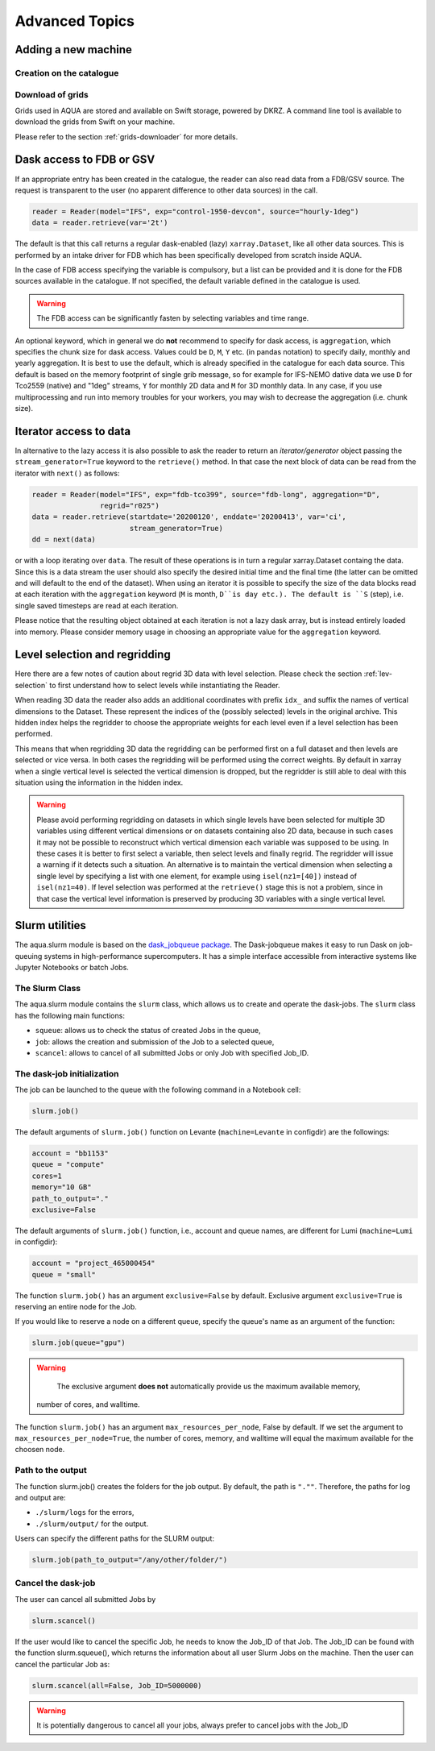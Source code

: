 .. _advanced-topics:
Advanced Topics
===============

.. _new-machine:
Adding a new machine
--------------------

Creation on the catalogue
^^^^^^^^^^^^^^^^^^^^^^^^^

Download of grids
^^^^^^^^^^^^^^^^^

Grids used in AQUA are stored and available on Swift storage, powered by DKRZ.
A command line tool is available to download the grids from Swift on your machine.

Please refer to the section :ref:`grids-downloader` for more details.

.. _FDB_dask:
Dask access to FDB or GSV
--------------------------

If an appropriate entry has been created in the catalogue, the reader can also read data from a FDB/GSV source. 
The request is transparent to the user (no apparent difference to other data sources) in the call.

.. code-block:: python

    reader = Reader(model="IFS", exp="control-1950-devcon", source="hourly-1deg")
    data = reader.retrieve(var='2t')

The default is that this call returns a regular dask-enabled (lazy) ``xarray.Dataset``,
like all other data sources.
This is performed by an intake driver for FDB which has been specifically developed from scratch inside AQUA.

In the case of FDB access specifying the variable is compulsory,
but a list can be provided and it is done for the FDB sources available in the catalogue.
If not specified, the default variable defined in the catalogue is used.

.. warning::
    The FDB access can be significantly fasten by selecting variables and time range.

An optional keyword, which in general we do **not** recommend to specify for dask access, is ``aggregation``,
which specifies the chunk size for dask access.
Values could be ``D``, ``M``, ``Y`` etc. (in pandas notation) to specify daily, monthly and yearly aggregation.
It is best to use the default, which is already specified in the catalogue for each data source.
This default is based on the memory footprint of single grib message, so for example for IFS-NEMO dative data
we use ``D`` for Tco2559 (native) and "1deg" streams, ``Y`` for monthly 2D data and ``M`` for 3D monthly data.
In any case, if you use multiprocessing and run into memory troubles for your workers, you may wish to decrease
the aggregation (i.e. chunk size).

.. _iterators:
Iterator access to data
-----------------------

In alternative to the lazy access it is also possible to ask the reader to return an *iterator/generator* object passing the ``stream_generator=True`` 
keyword to the ``retrieve()`` method.
In that case the next block of data can be read from the iterator with ``next()`` as follows:

.. code-block:: python

    reader = Reader(model="IFS", exp="fdb-tco399", source="fdb-long", aggregation="D",
                    regrid="r025")
    data = reader.retrieve(startdate='20200120', enddate='20200413', var='ci',
                           stream_generator=True)
    dd = next(data)

or with a loop iterating over ``data``. The result of these operations is in turn a regular xarray.Dataset containg the data.
Since this is a data stream the user should also specify the desired initial time and the final time (the latter can be omitted and will default to the end of the dataset).
When using an iterator it is possible to specify the size of the data blocks read at each iteration with the ``aggregation`` keyword
(``M`` is month, ``D``is day etc.). 
The default is ``S`` (step), i.e. single saved timesteps are read at each iteration.

Please notice that the resulting object obtained at each iteration is not a lazy dask array, but is instead entirely loaded into memory.
Please consider memory usage in choosing an appropriate value for the ``aggregation`` keyword.

.. _lev-selection-regrid:
Level selection and regridding
------------------------------

Here there are a few notes of caution about regrid 3D data with level selection.
Please check the section :ref:`lev-selection` to first understand how to select levels
while instantiating the Reader.

When reading 3D data the reader also adds an additional coordinates with prefix ``idx_``
and suffix the names of vertical dimensions to the Dataset.
These represent the indices of the (possibly selected) levels in the original archive.
This hidden index helps the regridder to choose the appropriate weights for each level even if a level
selection has been performed.

This means that when regridding 3D data the regridding can be performed first on a full dataset and then
levels are selected or vice versa.
In both cases the regridding will be performed using the correct weights.
By default in xarray when a single vertical level is selected the vertical dimension is dropped, but
the regridder is still able to deal with this situation using the information in the hidden index.

.. warning::
    Please avoid performing regridding on datasets in which single levels have been selected for multiple
    3D variables using different vertical dimensions or on datasets containing also 2D data,
    because in such cases it may not be possible to reconstruct which vertical dimension
    each variable was supposed to be using. 
    In these cases it is better to first select a variable, then select levels and finally regrid. 
    The regridder will issue a warning if it detects such a situation.
    An alternative is to maintain the vertical dimension when selecting a single level by specifying a list with one element,
    for example using ``isel(nz1=[40])`` instead of ``isel(nz1=40)``.
    If level selection was performed at the ``retrieve()`` stage this is not a problem,
    since in that case the vertical level information is preserved by producing 3D variables
    with a single vertical level.

.. _slurm:
Slurm utilities
---------------

The aqua.slurm module is based on the `dask_jobqueue package <https://jobqueue.dask.org/en/latest/>`_.
The Dask-jobqueue makes it easy to run Dask on job-queuing systems in high-performance supercomputers.
It has a simple interface accessible from interactive systems like Jupyter Notebooks or batch Jobs.

The Slurm Class
^^^^^^^^^^^^^^^^^

The aqua.slurm module contains the ``slurm`` class, which allows us to create and operate the dask-jobs.
The ``slurm`` class has the following main functions:

- ``squeue``: allows us to check the status of created Jobs in the queue,
- ``job``: allows the creation and submission of the Job to a selected queue,
- ``scancel``: allows to cancel of all submitted Jobs or only Job with specified Job_ID.


The dask-job initialization 
^^^^^^^^^^^^^^^^^^^^^^^^^^^

The job can be launched to the queue with the following command in a Notebook cell:

.. code-block:: python

	slurm.job()
 

The default arguments of ``slurm.job()`` function on Levante
(``machine=Levante`` in configdir) are the followings:

.. code-block:: python

	account = "bb1153"
	queue = "compute"
	cores=1
	memory="10 GB"
	path_to_output="."
	exclusive=False

The default arguments of ``slurm.job()`` function,
i.e., account and queue names, are different for Lumi (``machine=Lumi`` in configdir):

.. code-block:: python

	account = "project_465000454"
	queue = "small"

The function ``slurm.job()`` has an argument ``exclusive=False`` by default.
Exclusive argument ``exclusive=True`` is reserving an entire node for the Job.

If you would like to reserve a node on a different queue,
specify the queue's name as an argument of the function:

.. code-block:: python

	slurm.job(queue="gpu")


.. warning::
	The exclusive argument **does not** automatically provide us the maximum available memory,
    number of cores, and walltime.


The function ``slurm.job()`` has an argument ``max_resources_per_node``, False by default.
If we set the argument to ``max_resources_per_node=True``, the number of cores, memory,
and walltime will equal the maximum available for the choosen node.

Path to the output
^^^^^^^^^^^^^^^^^^

The function slurm.job() creates the folders for the job output.
By default, the path is ``".""``. 
Therefore, the paths for log and output are: 

- ``./slurm/logs`` for the errors,
- ``./slurm/output/`` for the output.

Users can specify the different paths for the SLURM output:

.. code-block:: python

	slurm.job(path_to_output="/any/other/folder/")


Cancel the dask-job
^^^^^^^^^^^^^^^^^^^

The user can cancel all submitted Jobs by

.. code-block:: python
	
	slurm.scancel()

If the user would like to cancel the specific Job, he needs to know the Job_ID of that Job. 
The Job_ID can be found with the function slurm.squeue(),
which returns the information about all user Slurm Jobs on the machine. 
Then the user can cancel the particular Job as:

.. code-block:: python

	slurm.scancel(all=False, Job_ID=5000000)

.. warning::
    It is potentially dangerous to cancel all your jobs,
    always prefer to cancel jobs with the Job_ID